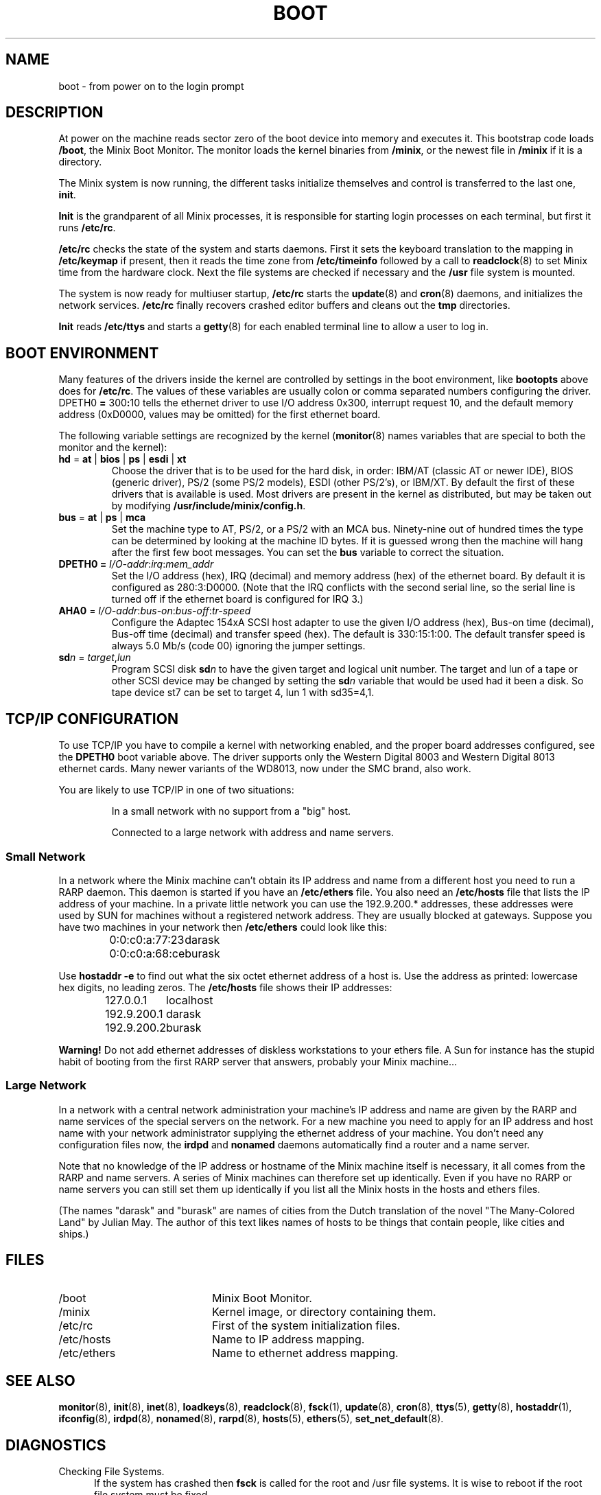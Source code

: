 .TH BOOT 8
.SH NAME
boot \- from power on to the login prompt
.SH DESCRIPTION
.de SP
.if t .sp 0.4
.if n .sp
..
At power on the machine reads sector zero of the boot device into memory
and executes it.  This bootstrap code loads
.BR /boot ,
the Minix Boot Monitor.  The monitor loads the kernel binaries from
.BR /minix ,
or the newest file in
.B /minix
if it is a directory.
.PP
The Minix system is now running, the different tasks initialize themselves
and control is transferred to the last one,
.BR init .
.PP
.B Init
is the grandparent of all Minix processes, it is responsible for starting
login processes on each terminal, but first it runs
.BR /etc/rc .
.PP
.B /etc/rc
checks the state of the system and starts daemons.  First it sets the
keyboard translation to the mapping in
.B /etc/keymap
if present, then it reads the time zone from
.B /etc/timeinfo
followed by a call to
.BR readclock (8)
to set Minix time from the hardware clock.  Next the file systems are checked
if necessary and the
.B /usr
file system is mounted.
.PP
The system is now ready for multiuser startup,
.B /etc/rc
starts the
.BR update (8)
and
.BR cron (8)
daemons, and initializes the network services.
.B /etc/rc
finally recovers crashed editor buffers and cleans out the
.B tmp
directories.
.PP
.B Init
reads
.B /etc/ttys
and starts a
.BR getty (8)
for each enabled terminal line to allow a user to log in.
.SH "BOOT ENVIRONMENT"
Many features of the drivers inside the kernel are controlled by
settings in the boot environment, like
.B bootopts
above does for
.BR /etc/rc .
The values of these variables are usually colon or comma separated
numbers configuring the driver.
.RB DPETH0 " = " 300 : 10
tells the ethernet driver to use I/O address 0x300, interrupt request
10, and the default memory address (0xD0000, values may be omitted) for the
first ethernet board.
.PP
The following variable settings are recognized by the kernel
.RB ( monitor (8)
names variables that are special to both the monitor and the kernel):
.TP
\fBhd\fR = \fBat\fR | \fBbios\fP | \fBps\fR | \fBesdi\fR | \fBxt\fR
Choose the driver that is to be used for the hard disk, in order: IBM/AT
(classic AT or newer IDE), BIOS (generic driver), PS/2 (some PS/2 models),
ESDI (other PS/2's), or IBM/XT.  By default the first of these drivers that
is available is used.  Most drivers are present in the kernel as distributed,
but may be taken out by modifying
.BR /usr/include/minix/config.h .
.TP
\fBbus\fR = \fBat\fR | \fBps\fR | \fBmca\fR
Set the machine type to AT, PS/2, or a PS/2 with an MCA bus.  Ninety-nine
out of hundred times the type can be determined by looking at the machine
ID bytes.  If it is guessed wrong then the machine will hang after the first
few boot messages.  You can set the
.B bus
variable to correct the situation.
.TP
\fBDPETH0 = \fII/O-addr\fR:\fIirq\fR:\fImem_addr\fR
Set the I/O address (hex), IRQ (decimal) and memory address (hex) of the
ethernet board.  By default it is configured as 280:3:D0000.  (Note that the
IRQ conflicts with the second serial line, so the serial line is turned
off if the ethernet board is configured for IRQ 3.)
.TP
\fBAHA0\fR = \fII/O-addr\fR:\fIbus-on\fR:\fIbus-off\fR:\fItr-speed\fR
Configure the Adaptec 154xA SCSI host adapter to use the given I/O address
(hex), Bus-on time (decimal), Bus-off time (decimal) and transfer speed
(hex).  The default is 330:15:1:00.  The default transfer speed is always
5.0 Mb/s (code 00) ignoring the jumper settings.
.TP
\fBsd\fIn\fR = \fItarget\fR,\fIlun\fR
Program SCSI disk
.BI sd n
to have the given target and logical unit number.  The target and lun
of a tape or other SCSI device may be changed by setting the
.BI sd n
variable that would be used had it been a disk.  So tape device st7 can be
set to target 4, lun 1 with sd35=4,1.
.SH "TCP/IP CONFIGURATION"
To use TCP/IP you have to compile a kernel with networking enabled, and
the proper board addresses configured, see the
.B DPETH0
boot variable above.  The driver supports only the Western Digital 8003 and
Western Digital 8013 ethernet cards.  Many newer variants of the WD8013, now
under the SMC brand, also work.
.PP
You are likely to use TCP/IP in one of two situations:
.PP
.RS
In a small network with no support from a "big" host.
.SP
Connected to a large network with address and name servers.
.RE
.SS "Small Network"
In a network where the Minix machine can't obtain its IP address and name
from a different host you need to run a RARP daemon.  This daemon is started
if you have an
.B /etc/ethers
file.  You also need an
.B /etc/hosts
file that lists the IP address of your machine.  In a private little
network you can use the 192.9.200.* addresses, these addresses were used
by SUN for machines without a registered network address.  They are usually
blocked at gateways.  Suppose you have two machines in your network then
.B /etc/ethers
could look like this:
.PP
.RS
.ta +20n
0:0:c0:a:77:23	darask
.br
0:0:c0:a:68:ce	burask
.RE
.PP
Use
.B hostaddr \-e
to find out what the six octet ethernet address of a host is.  Use the address
as printed: lowercase hex digits, no leading zeros.  The
.B /etc/hosts
file shows their IP addresses:
.PP
.RS
.ta +15n
127.0.0.1	localhost
.br
192.9.200.1	darask
.br
192.9.200.2	burask
.RE
.PP
.B Warning!
Do not add ethernet addresses of diskless workstations to your ethers file.
A Sun for instance has the stupid habit of booting from the first RARP server
that answers, probably your Minix machine...
.SS "Large Network"
In a network with a central network administration your machine's IP address
and name are given by the RARP and name services of the special servers on
the network.  For a new machine you need to apply for an IP address and host
name with your network administrator supplying the ethernet address of your
machine.  You don't need any configuration files now, the
.B irdpd
and
.B nonamed
daemons automatically find a router and a name server.
.PP
Note that no knowledge of the IP address or hostname of the Minix machine
itself is necessary, it all comes from the RARP and name servers.  A series
of Minix machines can therefore set up identically.  Even if you have no RARP
or name servers you can still set them up identically if you list all the
Minix hosts in the hosts and ethers files.
.PP
(The names "darask" and "burask" are names of cities from the Dutch
translation of the novel "The Many-Colored Land" by Julian May.  The author
of this text likes names of hosts to be things that contain people, like
cities and ships.)
.SH FILES
.TP 20n
/boot
Minix Boot Monitor.
.TP
/minix
Kernel image, or directory containing them.
.TP
/etc/rc
First of the system initialization files.
.TP
/etc/hosts
Name to IP address mapping.
.TP
/etc/ethers
Name to ethernet address mapping.
.SH "SEE ALSO"
.BR monitor (8),
.BR init (8),
.BR inet (8),
.BR loadkeys (8),
.BR readclock (8),
.BR fsck (1),
.BR update (8),
.BR cron (8),
.BR ttys (5),
.BR getty (8),
.BR hostaddr (1),
.BR ifconfig (8),
.BR irdpd (8),
.BR nonamed (8),
.BR rarpd (8),
.BR hosts (5),
.BR ethers (5),
.BR set_net_default (8).
.SH DIAGNOSTICS
.TP 5n
Checking File Systems.
If the system has crashed then
.B fsck
is called for the root and /usr file systems.  It is wise to reboot if the
root file system must be fixed.
.TP
Finish the name of device to mount as /usr: /dev/
If the name of the /usr file system has not been set in /etc/fstab.
You can type a device name, say
.BR fd0 .
.TP
hostaddr: unable to fetch IP address
TCP/IP misconfiguration.  The RARP may have failed because the ethernet
address of the machine is not entered in either the remote or the local
ethers file.  Either talk to your Network Administrator, or make an ethers
and a hosts file.
.TP
1.2.3.4 login:
If you see an IP address instead of a host name then the system failed to
translate the IP address.  Either talk to your Network Administrator to
have the reverse address translation tables fixed, or make a hosts file.
.SH BUGS
Indefinite hangs are possible if I/O addresses or IRQ's are wrong.  A driver
may babble about addresses and IRQ's, but that does not mean that what it
says is true, it may just be configured that way.  It is very difficult to
find peripherals on a PC automatically, and Minix doesn't try to.
.SH AUTHOR
Kees J. Bot (kjb@cs.vu.nl)
